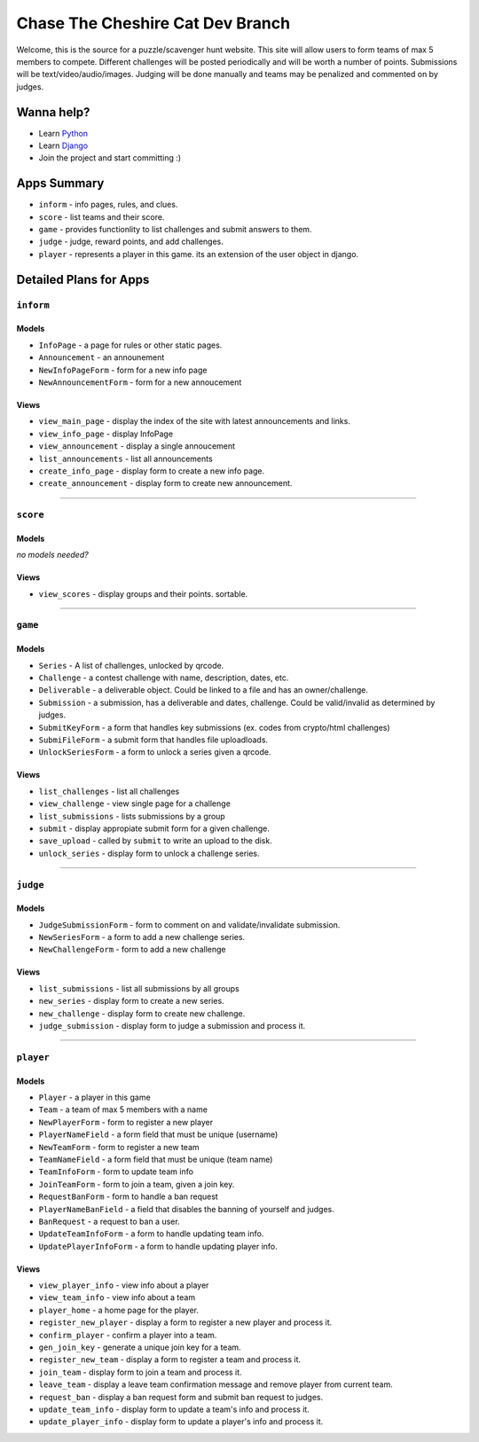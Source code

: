 Chase The Cheshire Cat Dev Branch
=================================

Welcome, this is the source for a puzzle/scavenger hunt website. This site will allow users to form teams of max 5 members to compete.
Different challenges will be posted periodically and will be worth a number of points. Submissions will be text/video/audio/images. Judging will be done
manually and teams may be penalized and commented on by judges.

Wanna help?
**********
* Learn `Python <http://code.google.com/edu/languages/google-python-class/>`_
* Learn `Django <https://docs.djangoproject.com/en/1.4>`_
* Join the project and start committing :) 

Apps Summary
************

* ``inform`` - info pages, rules, and clues.
* ``score`` - list teams and their score.
* ``game`` - provides functionlity to list challenges and submit answers to them.
* ``judge`` - judge, reward points, and add challenges.
* ``player`` - represents a player in this game. its an extension of the user object in django. 

Detailed Plans for Apps
***********************

``inform``
----------
Models
~~~~~~
* ``InfoPage`` -  a page for rules or other static pages.
* ``Announcement`` -  an announement
* ``NewInfoPageForm`` - form for a new info page
* ``NewAnnouncementForm`` - form for a new annoucement

Views
~~~~~
* ``view_main_page`` - display the index of the site with latest announcements and links.
* ``view_info_page`` - display InfoPage
* ``view_announcement`` - display a single annoucement
* ``list_announcements`` - list all announcements
* ``create_info_page`` - display form to create a new info page.
* ``create_announcement`` - display form to create new announcement. 

-----------------------------------------------

``score``
---------
Models
~~~~~~
*no models needed?*

Views
~~~~~
* ``view_scores`` - display groups and their points. sortable.


-----------------------------------------------

``game``
--------
Models
~~~~~~
* ``Series`` - A list of challenges, unlocked by qrcode.
* ``Challenge`` - a contest challenge with name, description, dates, etc.
* ``Deliverable`` - a deliverable object. Could be linked to a file and has an owner/challenge.
* ``Submission`` - a submission, has a deliverable and dates, challenge. Could be valid/invalid as determined by judges.
* ``SubmitKeyForm`` - a form that handles key submissions (ex. codes from crypto/html challenges)
* ``SubmiFileForm`` - a submit form that handles file uploadloads.
* ``UnlockSeriesForm`` - a form to unlock a series given a qrcode.

Views
~~~~~
* ``list_challenges`` - list all challenges
* ``view_challenge`` - view single page for a challenge
* ``list_submissions`` - lists submissions by a group
* ``submit`` - display appropiate submit form for a given challenge.
* ``save_upload`` - called by ``submit`` to write an upload to the disk.
* ``unlock_series`` - display form to unlock a challenge series.

-----------------------------------------------

``judge``
---------
Models
~~~~~~
* ``JudgeSubmissionForm`` - form to comment on and validate/invalidate submission.
* ``NewSeriesForm`` - a form to add a new challenge series.
* ``NewChallengeForm`` - form to add a new challenge

Views
~~~~~
* ``list_submissions`` - list all submissions by all groups
* ``new_series`` - display form to create a new series.
* ``new_challenge`` - display form to create new challenge.
* ``judge_submission`` - display form to judge a submission and process it.


-----------------------------------------------

``player``
----------
Models
~~~~~~
* ``Player`` - a player in this game
* ``Team`` - a team of max 5 members with a name
* ``NewPlayerForm`` - form to register a new player
* ``PlayerNameField`` - a form field that must be unique (username)
* ``NewTeamForm`` - form to register a new team
* ``TeamNameField`` - a form field that must be unique (team name)
* ``TeamInfoForm`` - form to update team info
* ``JoinTeamForm`` - form to join a team, given a join key.
* ``RequestBanForm`` - form to handle a ban request
* ``PlayerNameBanField`` - a field that disables the banning of yourself and judges.
* ``BanRequest`` - a request to ban a user.
* ``UpdateTeamInfoForm`` - a form to handle updating team info.
* ``UpdatePlayerInfoForm`` - a form to handle updating player info.

Views
~~~~~
* ``view_player_info`` - view info about a player
* ``view_team_info`` - view info about a team
* ``player_home`` - a home page for the player.
* ``register_new_player`` - display a form to register a new player and process it.
* ``confirm_player`` - confirm a player into a team.
* ``gen_join_key`` - generate a unique join key for a team.
* ``register_new_team`` -  display a form to register a team and process it.
* ``join_team`` - display form to join a team and process it.
* ``leave_team`` - display a leave team confirmation message and remove player from current team.
* ``request_ban`` - display a ban request form and submit ban request to judges.
* ``update_team_info`` - display form to update a team's info and process it.
* ``update_player_info`` - display form to update a player's info and process it.